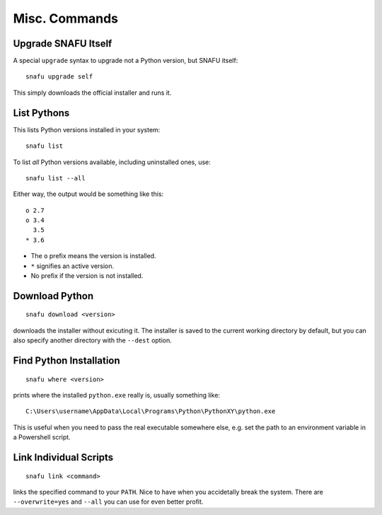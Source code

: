 .. _misc:

==============
Misc. Commands
==============

Upgrade SNAFU Itself
====================

A special ``upgrade`` syntax to upgrade not a Python version, but SNAFU
itself::

    snafu upgrade self

This simply downloads the official installer and runs it.


.. _list:

List Pythons
============

This lists Python versions installed in your system::

    snafu list

To list *all* Python versions available, including uninstalled ones, use::

    snafu list --all

Either way, the output would be something like this::

    o 2.7
    o 3.4
      3.5
    * 3.6

* The ``o`` prefix means the version is installed.
* ``*`` signifies an active version.
* No prefix if the version is not installed.


Download Python
===============

::

    snafu download <version>

downloads the installer without exicuting it. The installer is saved to the
current working directory by default, but you can also specify another
directory with the ``--dest`` option.


Find Python Installation
========================

::

    snafu where <version>

prints where the installed ``python.exe`` really is, usually something
like::

    C:\Users\username\AppData\Local\Programs\Python\PythonXY\python.exe

This is useful when you need to pass the real executable somewhere else, e.g.
set the path to an environment variable in a Powershell script.


Link Individual Scripts
=======================

::

    snafu link <command>

links the specified command to your ``PATH``. Nice to have when you accidetally
break the system. There are ``--overwrite=yes`` and ``--all`` you can use for
even better profit.
